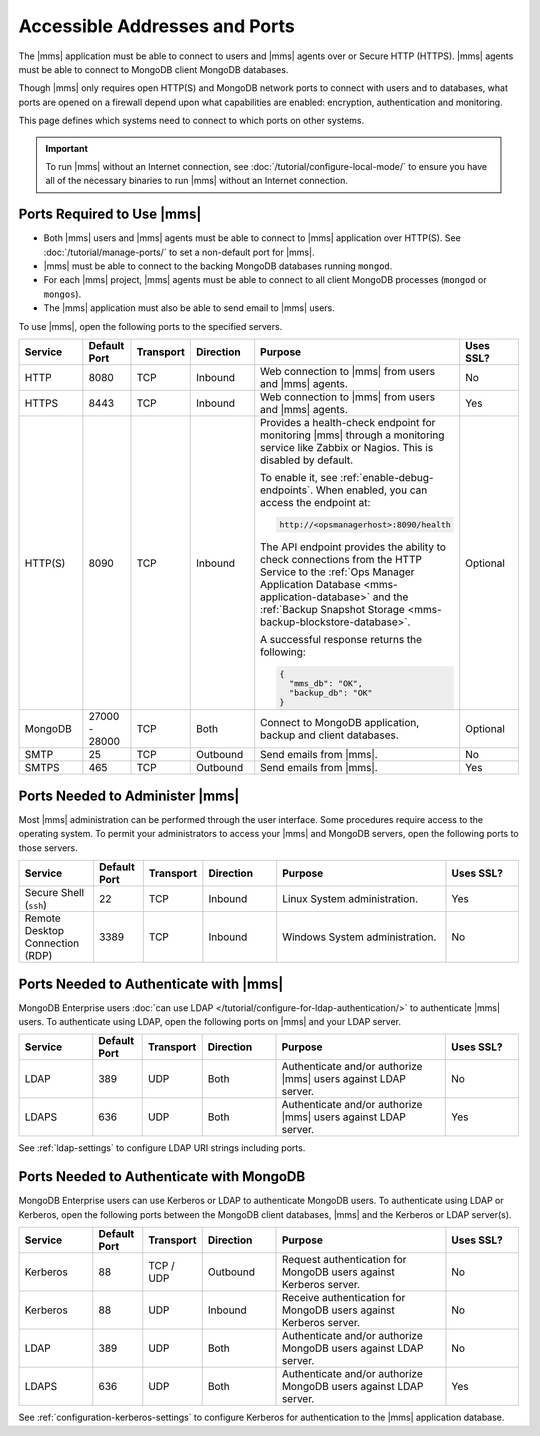 Accessible Addresses and Ports
~~~~~~~~~~~~~~~~~~~~~~~~~~~~~~

The |mms| application must be able to connect to users and |mms| agents
over or Secure HTTP (HTTPS). |mms| agents must be able to connect to
MongoDB client MongoDB databases.

Though |mms| only requires open HTTP(S) and MongoDB network ports to
connect with users and to databases, what ports are opened on a
firewall depend upon what capabilities are enabled: encryption,
authentication and monitoring.

This page defines which systems need to connect to which ports on other
systems.

.. important:: 
   To run |mms| without an Internet connection, see
   :doc:`/tutorial/configure-local-mode/` to ensure you have all of the
   necessary binaries to run |mms| without an Internet connection.

Ports Required to Use |mms|
```````````````````````````

* Both |mms| users and |mms| agents must be able to connect to |mms|
  application over HTTP(S). See :doc:`/tutorial/manage-ports/` to set a
  non-default port for |mms|.
* |mms| must be able to connect to the backing MongoDB databases
  running ``mongod``.
* For each |mms| project, |mms| agents must be able to connect to all
  client MongoDB processes (``mongod`` or ``mongos``).
* The |mms| application must also be able to send email to |mms| users.

To use |mms|, open the following ports to the specified servers. 

.. list-table::
   :header-rows: 1
   :widths: 15,10,10,15,35,15

   * - Service
     - Default Port
     - Transport
     - Direction
     - Purpose
     - Uses SSL?
     
   * - HTTP
     - 8080
     - TCP
     - Inbound
     - Web connection to |mms| from users and |mms| agents.
     - No

   * - HTTPS
     - 8443
     - TCP
     - Inbound
     - Web connection to |mms| from users and |mms| agents.
     - Yes

   * - HTTP(S)
     - 8090
     - TCP
     - Inbound
     - Provides a health-check endpoint for monitoring |mms|
       through a monitoring service like Zabbix or Nagios. This is
       disabled by default. 

       To enable it, see :ref:`enable-debug-endpoints`. When enabled,
       you can access the endpoint at:
       
       .. code-block:: http

          http://<opsmanagerhost>:8090/health

       The API endpoint provides the ability to check connections
       from the HTTP Service to the 
       :ref:`Ops Manager Application Database <mms-application-database>` 
       and the :ref:`Backup Snapshot Storage <mms-backup-blockstore-database>`.

       A successful response returns the following:

       .. code-block:: json

         {
           "mms_db": "OK",
           "backup_db": "OK"
         }
     - Optional

   * - MongoDB
     - 27000 - 28000
     - TCP
     - Both
     - Connect to MongoDB application, backup and client databases.
     - Optional

   * - SMTP
     - 25
     - TCP
     - Outbound
     - Send emails from |mms|.
     - No

   * - SMTPS
     - 465
     - TCP
     - Outbound
     - Send emails from |mms|.
     - Yes

Ports Needed to Administer |mms|
````````````````````````````````

Most |mms| administration can be performed through the user interface.
Some procedures require access to the operating system. To permit your
administrators to access your |mms| and MongoDB servers, open the
following ports to those servers.

.. list-table::
   :header-rows: 1
   :widths: 15,10,10,15,35,15

   * - Service
     - Default Port
     - Transport
     - Direction
     - Purpose
     - Uses SSL?
     
   * - Secure Shell (``ssh``)
     - 22
     - TCP
     - Inbound
     - Linux System administration.
     - Yes
     
   * - Remote Desktop Connection (RDP)
     - 3389
     - TCP
     - Inbound
     - Windows System administration.
     - No

Ports Needed to Authenticate with |mms|
```````````````````````````````````````

MongoDB Enterprise users 
:doc:`can use LDAP </tutorial/configure-for-ldap-authentication/>` 
to authenticate |mms| users. To authenticate using LDAP, open the
following ports on |mms| and your LDAP server.

.. list-table::
   :header-rows: 1
   :widths: 15,10,10,15,35,15

   * - Service
     - Default Port
     - Transport
     - Direction
     - Purpose
     - Uses SSL?
     
   * - LDAP
     - 389
     - UDP
     - Both
     - Authenticate and/or authorize |mms| users against LDAP server.
     - No

   * - LDAPS
     - 636
     - UDP
     - Both
     - Authenticate and/or authorize |mms| users against LDAP server.
     - Yes

See :ref:`ldap-settings` to configure LDAP URI strings including ports.

Ports Needed to Authenticate with MongoDB
`````````````````````````````````````````

MongoDB Enterprise users can use Kerberos or LDAP to authenticate
MongoDB users. To authenticate using LDAP or Kerberos, open the
following ports between the MongoDB client databases, |mms| and the
Kerberos or LDAP server(s).

.. list-table::
   :header-rows: 1
   :widths: 15,10,10,15,35,15

   * - Service
     - Default Port
     - Transport
     - Direction
     - Purpose
     - Uses SSL?
     
   * - Kerberos
     - 88
     - TCP / UDP
     - Outbound
     - Request authentication for MongoDB users against Kerberos
       server.
     - No

   * - Kerberos
     - 88
     - UDP
     - Inbound
     - Receive authentication for MongoDB users against Kerberos
       server.
     - No

   * - LDAP
     - 389
     - UDP
     - Both
     - Authenticate and/or authorize MongoDB users against LDAP
       server.
     - No

   * - LDAPS
     - 636
     - UDP
     - Both
     - Authenticate and/or authorize MongoDB users against LDAP
       server.
     - Yes

See :ref:`configuration-kerberos-settings` to configure Kerberos
for authentication to the |mms| application database.
